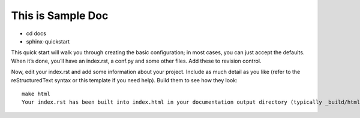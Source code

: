 ==================
This is Sample Doc
==================

- cd docs
- sphinx-quickstart
This quick start will walk you through creating the basic configuration; in most cases, you can just accept the defaults. When it’s done, you’ll have an index.rst, a conf.py and some other files. Add these to revision control.

Now, edit your index.rst and add some information about your project. Include as much detail as you like (refer to the reStructuredText syntax or this template if you need help). Build them to see how they look:
::

  make html
  Your index.rst has been built into index.html in your documentation output directory (typically _build/html/index.html). Open this file  

